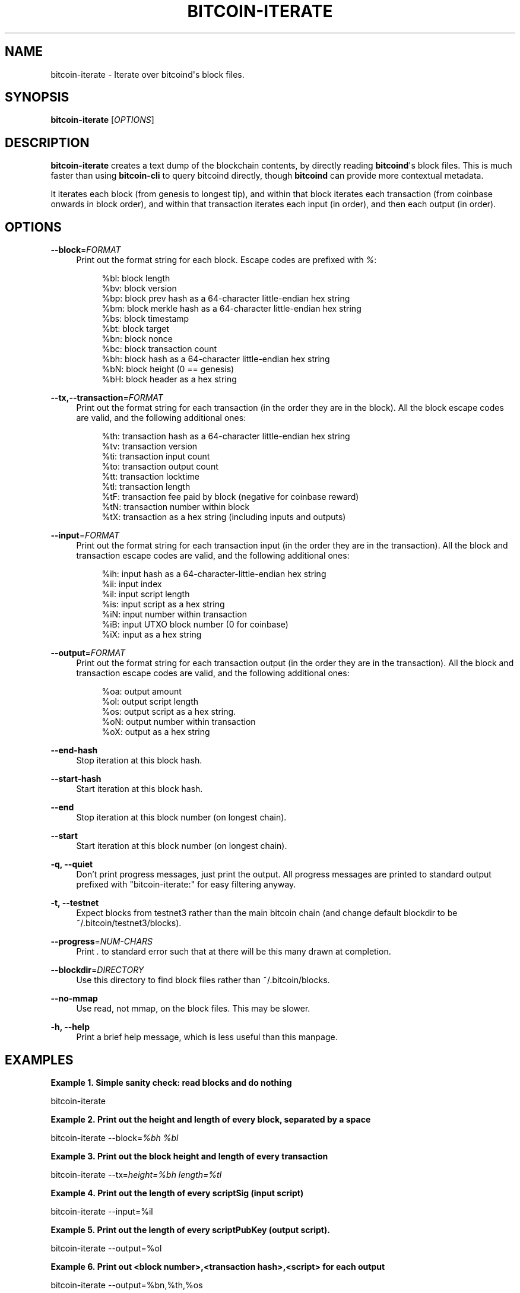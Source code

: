 '\" t
.\"     Title: bitcoin-iterate
.\"    Author: [see the "AUTHOR" section]
.\" Generator: DocBook XSL Stylesheets v1.78.1 <http://docbook.sf.net/>
.\"      Date: 12/31/2015
.\"    Manual: \ \&
.\"    Source: \ \&
.\"  Language: English
.\"
.TH "BITCOIN\-ITERATE" "1" "12/31/2015" "\ \&" "\ \&"
.\" -----------------------------------------------------------------
.\" * Define some portability stuff
.\" -----------------------------------------------------------------
.\" ~~~~~~~~~~~~~~~~~~~~~~~~~~~~~~~~~~~~~~~~~~~~~~~~~~~~~~~~~~~~~~~~~
.\" http://bugs.debian.org/507673
.\" http://lists.gnu.org/archive/html/groff/2009-02/msg00013.html
.\" ~~~~~~~~~~~~~~~~~~~~~~~~~~~~~~~~~~~~~~~~~~~~~~~~~~~~~~~~~~~~~~~~~
.ie \n(.g .ds Aq \(aq
.el       .ds Aq '
.\" -----------------------------------------------------------------
.\" * set default formatting
.\" -----------------------------------------------------------------
.\" disable hyphenation
.nh
.\" disable justification (adjust text to left margin only)
.ad l
.\" -----------------------------------------------------------------
.\" * MAIN CONTENT STARTS HERE *
.\" -----------------------------------------------------------------
.SH "NAME"
bitcoin-iterate \- Iterate over bitcoind\*(Aqs block files\&.
.SH "SYNOPSIS"
.sp
\fBbitcoin\-iterate\fR [\fIOPTIONS\fR]
.SH "DESCRIPTION"
.sp
\fBbitcoin\-iterate\fR creates a text dump of the blockchain contents, by directly reading \fBbitcoind\fR\*(Aqs block files\&. This is much faster than using \fBbitcoin\-cli\fR to query bitcoind directly, though \fBbitcoind\fR can provide more contextual metadata\&.
.sp
It iterates each block (from genesis to longest tip), and within that block iterates each transaction (from coinbase onwards in block order), and within that transaction iterates each input (in order), and then each output (in order)\&.
.SH "OPTIONS"
.PP
\fB\-\-block\fR=\fIFORMAT\fR
.RS 4
Print out the format string for each block\&. Escape codes are prefixed with
\fI%\fR:
.sp
.if n \{\
.RS 4
.\}
.nf
%bl: block length
%bv: block version
%bp: block prev hash as a 64\-character little\-endian hex string
%bm: block merkle hash as a 64\-character little\-endian hex string
%bs: block timestamp
%bt: block target
%bn: block nonce
%bc: block transaction count
%bh: block hash as a 64\-character little\-endian hex string
%bN: block height (0 == genesis)
%bH: block header as a hex string
.fi
.if n \{\
.RE
.\}
.RE
.PP
\fB\-\-tx,\-\-transaction\fR=\fIFORMAT\fR
.RS 4
Print out the format string for each transaction (in the order they are in the block)\&. All the block escape codes are valid, and the following additional ones:
.sp
.if n \{\
.RS 4
.\}
.nf
%th: transaction hash as a 64\-character little\-endian hex string
%tv: transaction version
%ti: transaction input count
%to: transaction output count
%tt: transaction locktime
%tl: transaction length
%tF: transaction fee paid by block (negative for coinbase reward)
%tN: transaction number within block
%tX: transaction as a hex string (including inputs and outputs)
.fi
.if n \{\
.RE
.\}
.RE
.PP
\fB\-\-input\fR=\fIFORMAT\fR
.RS 4
Print out the format string for each transaction input (in the order they are in the transaction)\&. All the block and transaction escape codes are valid, and the following additional ones:
.sp
.if n \{\
.RS 4
.\}
.nf
%ih: input hash as a 64\-character\-little\-endian hex string
%ii: input index
%il: input script length
%is: input script as a hex string
%iN: input number within transaction
%iB: input UTXO block number (0 for coinbase)
%iX: input as a hex string
.fi
.if n \{\
.RE
.\}
.RE
.PP
\fB\-\-output\fR=\fIFORMAT\fR
.RS 4
Print out the format string for each transaction output (in the order they are in the transaction)\&. All the block and transaction escape codes are valid, and the following additional ones:
.sp
.if n \{\
.RS 4
.\}
.nf
%oa: output amount
%ol: output script length
%os: output script as a hex string\&.
%oN: output number within transaction
%oX: output as a hex string
.fi
.if n \{\
.RE
.\}
.RE
.PP
\fB\-\-end\-hash\fR
.RS 4
Stop iteration at this block hash\&.
.RE
.PP
\fB\-\-start\-hash\fR
.RS 4
Start iteration at this block hash\&.
.RE
.PP
\fB\-\-end\fR
.RS 4
Stop iteration at this block number (on longest chain)\&.
.RE
.PP
\fB\-\-start\fR
.RS 4
Start iteration at this block number (on longest chain)\&.
.RE
.PP
\fB\-q, \-\-quiet\fR
.RS 4
Don\(cqt print progress messages, just print the output\&. All progress messages are printed to standard output prefixed with "bitcoin\-iterate:" for easy filtering anyway\&.
.RE
.PP
\fB\-t, \-\-testnet\fR
.RS 4
Expect blocks from testnet3 rather than the main bitcoin chain (and change default blockdir to be ~/\&.bitcoin/testnet3/blocks)\&.
.RE
.PP
\fB\-\-progress\fR=\fINUM\-CHARS\fR
.RS 4
Print
\fI\&.\fR
to standard error such that at there will be this many drawn at completion\&.
.RE
.PP
\fB\-\-blockdir\fR=\fIDIRECTORY\fR
.RS 4
Use this directory to find block files rather than ~/\&.bitcoin/blocks\&.
.RE
.PP
\fB\-\-no\-mmap\fR
.RS 4
Use read, not mmap, on the block files\&. This may be slower\&.
.RE
.PP
\fB\-h, \-\-help\fR
.RS 4
Print a brief help message, which is less useful than this manpage\&.
.RE
.SH "EXAMPLES"
.PP
\fBExample\ \&1.\ \&Simple sanity check: read blocks and do nothing\fR
.sp
bitcoin\-iterate
.PP
\fBExample\ \&2.\ \&Print out the height and length of every block, separated by a space\fR
.sp
bitcoin\-iterate \-\-block=\fI%bh %bl\fR
.PP
\fBExample\ \&3.\ \&Print out the block height and length of every transaction\fR
.sp
bitcoin\-iterate \-\-tx=\fIheight=%bh length=%tl\fR
.PP
\fBExample\ \&4.\ \&Print out the length of every scriptSig (input script)\fR
.sp
bitcoin\-iterate \-\-input=%il
.PP
\fBExample\ \&5.\ \&Print out the length of every scriptPubKey (output script).\fR
.sp
bitcoin\-iterate \-\-output=%ol
.PP
\fBExample\ \&6.\ \&Print out <block number>,<transaction hash>,<script> for each output\fR
.sp
bitcoin\-iterate \-\-output=%bn,%th,%os
.SH "NOTES"
.sp
Use of \fB%tF\fR or \fB%iB\fR significantly slows iteration, as this requires \fBbitcoin\-iterate\fR to track unspent outputs\&.
.SH "BUGS"
.sp
This manpage documents how it should work, not how it does work\&.
.sp
The chain of blocks to follow is determined solely by block height, which may not be the same as strongest chain in theoretical cases\&.
.SH "AUTHOR"
.sp
Rusty Russell <rusty@rustcorp\&.com\&.au> wrote it, pulling in CCAN modules\&.
.SH "RESOURCES"
.sp
Main web site: http://github\&.com/rustyrussell/bitcoin\-iterate
.SH "COPYING"
.sp
This program is free software; you can redistribute it and/or modify it under the terms of the GNU General Public License as published by the Free Software Foundation; either version 2 of the License, or (at your option) any later version\&.
